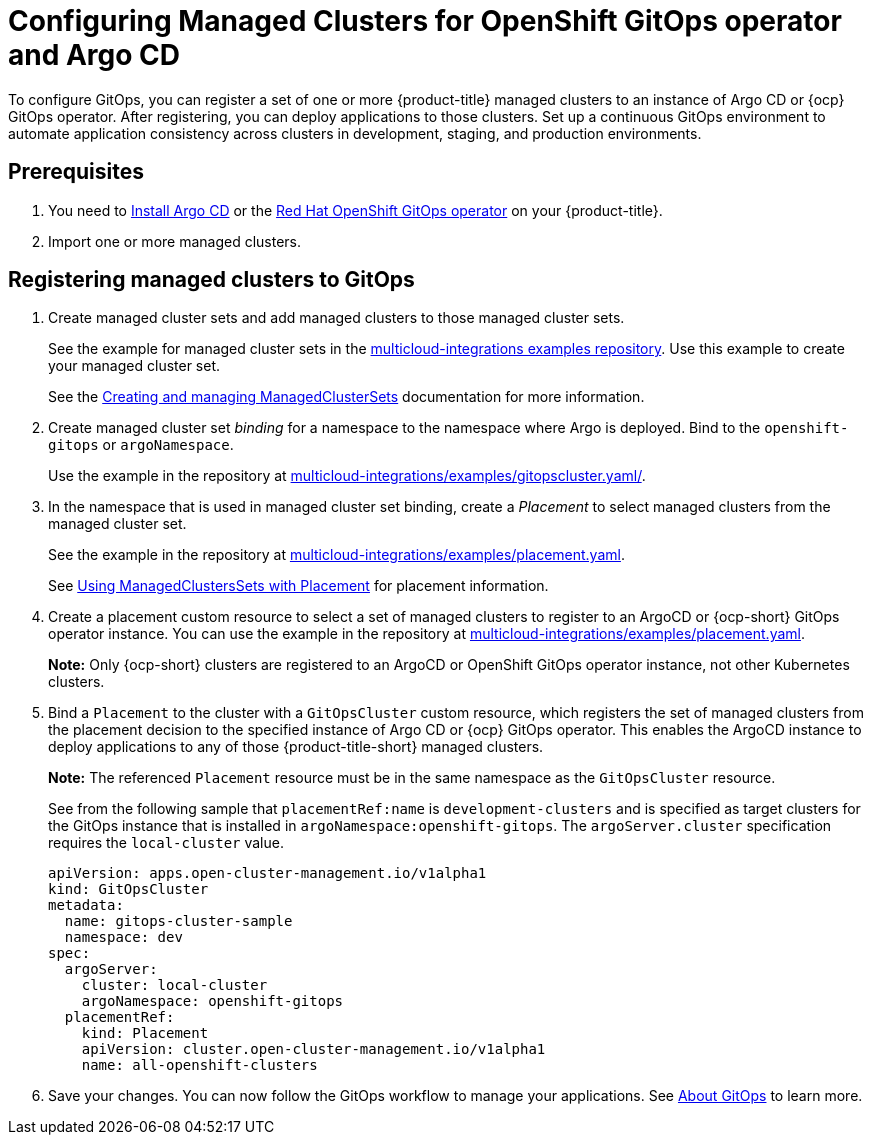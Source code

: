 
[#gitops-config]
= Configuring Managed Clusters for OpenShift GitOps operator and Argo CD

To configure GitOps, you can register a set of one or more {product-title} managed clusters to an instance of Argo CD or {ocp} GitOps operator. After registering,  you can deploy applications to those clusters. Set up a continuous GitOps environment to automate application consistency across clusters in development, staging, and production environments.

[#prerequisites-argo]
== Prerequisites 

. You need to https://argo-cd.readthedocs.io/en/stable/getting_started/#1-install-argo-cd[Install Argo CD] or the https://access.redhat.com/documentation/en-us/openshift_container_platform/4.9/html/cicd/gitops[Red Hat OpenShift GitOps operator] on your {product-title}.

. Import one or more managed clusters.

[#register-gitops]
== Registering managed clusters to GitOps

. Create managed cluster sets and add managed clusters to those managed cluster sets. 
+
See the example for managed cluster sets in the https://github.com/open-cluster-management/multicloud-integrations/blob/main/examples/managedclusterset.yaml[multicloud-integrations examples repository]. Use this example to create your managed cluster set.

+
See the link:../clusters/managedclustersets.adoc#managedclustersets[Creating and managing ManagedClusterSets] documentation for more information.


. Create managed cluster set _binding_ for a namespace to the namespace where Argo is deployed. Bind to the `openshift-gitops` or `argoNamespace`.

+
Use the example in the repository at https://github.com/open-cluster-management/multicloud-integrations/examples/gitopscluster.yaml[multicloud-integrations/examples/gitopscluster.yaml/].

. In the namespace that is used in managed cluster set binding, create a _Placement_ to select managed clusters from the managed cluster set. 

+
See the example in the repository at https://github.com/open-cluster-management/multicloud-integrations/blob/main/examples/placement.yaml[multicloud-integrations/examples/placement.yaml].

+
See link:../clusters/placement_managed.adoc[Using ManagedClustersSets with Placement] for placement information. 

. Create a placement custom resource to select a set of managed clusters to register to an ArgoCD or {ocp-short} GitOps operator instance. You can use the example in the repository at https://github.com/open-cluster-management/multicloud-integrations/blob/main/examples/managedclustersetbinding.yaml[multicloud-integrations/examples/placement.yaml].

+
*Note:* Only {ocp-short} clusters are registered to an ArgoCD or OpenShift GitOps operator instance, not other Kubernetes clusters.

. Bind a `Placement` to the cluster with a `GitOpsCluster` custom resource, which registers the set of managed clusters from the placement decision to the specified instance of Argo CD or {ocp} GitOps operator. This enables the ArgoCD instance to deploy applications to any of those {product-title-short} managed clusters. 

+
*Note:* The referenced `Placement` resource must be in the same namespace as the `GitOpsCluster` resource.

+
See from the following sample that `placementRef:name` is `development-clusters` and is specified as target clusters for the GitOps instance that is installed in `argoNamespace:openshift-gitops`. The `argoServer.cluster` specification requires the `local-cluster` value.

+
[source,yaml]
----
apiVersion: apps.open-cluster-management.io/v1alpha1
kind: GitOpsCluster
metadata:
  name: gitops-cluster-sample
  namespace: dev
spec:
  argoServer:
    cluster: local-cluster
    argoNamespace: openshift-gitops
  placementRef:
    kind: Placement
    apiVersion: cluster.open-cluster-management.io/v1alpha1
    name: all-openshift-clusters
----

. Save your changes. You can now follow the GitOps workflow to manage your applications. See link:https://access.redhat.com/documentation/en-us/openshift_container_platform/4.8/html-single/cicd/index#understanding-openshift-gitops[About GitOps] to learn more.

